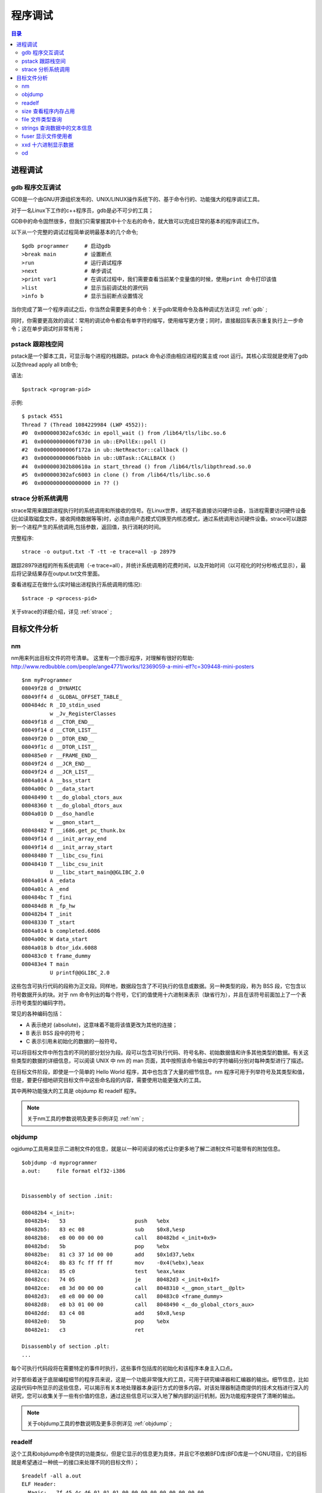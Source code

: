 .. _02_program_debug:

程序调试
=========

.. contents:: 目录

进程调试
-----------------------
gdb  程序交互调试
^^^^^^^^^^^^^^^^^^^^^
GDB是一个由GNU开源组织发布的、UNIX/LINUX操作系统下的、基于命令行的、功能强大的程序调试工具。

对于一名Linux下工作的c++程序员，gdb是必不可少的工具；

GDB中的命令固然很多，但我们只需掌握其中十个左右的命令，就大致可以完成日常的基本的程序调试工作。

以下从一个完整的调试过程简单说明最基本的几个命令;

::

    $gdb programmer     # 启动gdb
    >break main         # 设置断点
    >run                # 运行调试程序
    >next               # 单步调试
    >print var1         # 在调试过程中，我们需要查看当前某个变量值的时候，使用print 命令打印该值
    >list               # 显示当前调试处的源代码 
    >info b             # 显示当前断点设置情况

当你完成了第一个程序调试之后，你当然会需要更多的命令：关于gdb常用命令及各种调试方法详见 :ref:`gdb` ;

同时，你需要更高效的调试：常用的调试命令都会有单字符的缩写，使用缩写更方便；同时，直接敲回车表示重复执行上一步命令；这在单步调试时非常有用；


pstack 跟踪栈空间
^^^^^^^^^^^^^^^^^^^^
pstack是一个脚本工具，可显示每个进程的栈跟踪。pstack 命令必须由相应进程的属主或 root 运行。其核心实现就是使用了gdb以及thread apply all bt命令;

语法::

    $pstrack <program-pid>

示例::

    $ pstack 4551
    Thread 7 (Thread 1084229984 (LWP 4552)):
    #0  0x000000302afc63dc in epoll_wait () from /lib64/tls/libc.so.6
    #1  0x00000000006f0730 in ub::EPollEx::poll ()
    #2  0x00000000006f172a in ub::NetReactor::callback ()
    #3  0x00000000006fbbbb in ub::UBTask::CALLBACK ()
    #4  0x000000302b80610a in start_thread () from /lib64/tls/libpthread.so.0
    #5  0x000000302afc6003 in clone () from /lib64/tls/libc.so.6
    #6  0x0000000000000000 in ?? ()
    

strace 分析系统调用
^^^^^^^^^^^^^^^^^^^^
strace常用来跟踪进程执行时的系统调用和所接收的信号。在Linux世界，进程不能直接访问硬件设备，当进程需要访问硬件设备(比如读取磁盘文件，接收网络数据等等)时，必须由用户态模式切换至内核态模式，通过系统调用访问硬件设备。strace可以跟踪到一个进程产生的系统调用,包括参数，返回值，执行消耗的时间。

完整程序::

    strace -o output.txt -T -tt -e trace=all -p 28979
跟踪28979进程的所有系统调用（-e trace=all），并统计系统调用的花费时间，以及开始时间（以可视化的时分秒格式显示），最后将记录结果存在output.txt文件里面。


查看进程正在做什么(实时输出进程执行系统调用的情况)::

    $strace -p <process-pid>

关于strace的详细介绍，详见 :ref:`strace` ;


目标文件分析
--------------------
nm
^^^^^^^^^^^^^^^^^^^
nm用来列出目标文件的符号清单。 
这里有一个图示程序，对理解有很好的帮助: http://www.redbubble.com/people/ange4771/works/12369059-a-mini-elf?c=309448-mini-posters

::

    $nm myProgrammer
    08049f28 d _DYNAMIC
    08049ff4 d _GLOBAL_OFFSET_TABLE_
    080484dc R _IO_stdin_used
             w _Jv_RegisterClasses
    08049f18 d __CTOR_END__
    08049f14 d __CTOR_LIST__
    08049f20 D __DTOR_END__
    08049f1c d __DTOR_LIST__
    080485e0 r __FRAME_END__
    08049f24 d __JCR_END__
    08049f24 d __JCR_LIST__
    0804a014 A __bss_start
    0804a00c D __data_start
    08048490 t __do_global_ctors_aux
    08048360 t __do_global_dtors_aux
    0804a010 D __dso_handle
             w __gmon_start__
    08048482 T __i686.get_pc_thunk.bx
    08049f14 d __init_array_end
    08049f14 d __init_array_start
    08048480 T __libc_csu_fini
    08048410 T __libc_csu_init
             U __libc_start_main@@GLIBC_2.0
    0804a014 A _edata
    0804a01c A _end
    080484bc T _fini
    080484d8 R _fp_hw
    080482b4 T _init
    08048330 T _start
    0804a014 b completed.6086
    0804a00c W data_start
    0804a018 b dtor_idx.6088
    080483c0 t frame_dummy
    080483e4 T main
             U printf@@GLIBC_2.0

这些包含可执行代码的段称为正文段。同样地，数据段包含了不可执行的信息或数据。另一种类型的段，称为 BSS 段，它包含以符号数据开头的块。对于 nm 命令列出的每个符号，它们的值使用十六进制来表示（缺省行为），并且在该符号前面加上了一个表示符号类型的编码字符。

常见的各种编码包括：

- A 表示绝对 (absolute)，这意味着不能将该值更改为其他的连接；
- B 表示 BSS 段中的符号；
- C 表示引用未初始化的数据的一般符号。

可以将目标文件中所包含的不同的部分划分为段。段可以包含可执行代码、符号名称、初始数据值和许多其他类型的数据。有关这些类型的数据的详细信息，可以阅读 UNIX 中 nm 的 man 页面，其中按照该命令输出中的字符编码分别对每种类型进行了描述。

在目标文件阶段，即使是一个简单的 Hello World 程序，其中也包含了大量的细节信息。nm 程序可用于列举符号及其类型和值，但是，要更仔细地研究目标文件中这些命名段的内容，需要使用功能更强大的工具。

其中两种功能强大的工具是 objdump 和 readelf 程序。

.. note::
    
    关于nm工具的参数说明及更多示例详见 :ref:`nm` ;

objdump
^^^^^^^^^^^^^^^^^^^^
ogjdump工具用来显示二进制文件的信息，就是以一种可阅读的格式让你更多地了解二进制文件可能带有的附加信息。

::
    
    $objdump -d myprogrammer
    a.out:     file format elf32-i386


    Disassembly of section .init:

    080482b4 <_init>:
     80482b4:	53                   	push   %ebx
     80482b5:	83 ec 08             	sub    $0x8,%esp
     80482b8:	e8 00 00 00 00       	call   80482bd <_init+0x9>
     80482bd:	5b                   	pop    %ebx
     80482be:	81 c3 37 1d 00 00    	add    $0x1d37,%ebx
     80482c4:	8b 83 fc ff ff ff    	mov    -0x4(%ebx),%eax
     80482ca:	85 c0                	test   %eax,%eax
     80482cc:	74 05                	je     80482d3 <_init+0x1f>
     80482ce:	e8 3d 00 00 00       	call   8048310 <__gmon_start__@plt>
     80482d3:	e8 e8 00 00 00       	call   80483c0 <frame_dummy>
     80482d8:	e8 b3 01 00 00       	call   8048490 <__do_global_ctors_aux>
     80482dd:	83 c4 08             	add    $0x8,%esp
     80482e0:	5b                   	pop    %ebx
     80482e1:	c3                   	ret    

    Disassembly of section .plt:
    ...
每个可执行代码段将在需要特定的事件时执行，这些事件包括库的初始化和该程序本身主入口点。

对于那些着迷于底层编程细节的程序员来说，这是一个功能非常强大的工具，可用于研究编译器和汇编器的输出。细节信息，比如这段代码中所显示的这些信息，可以揭示有关本地处理器本身运行方式的很多内容。对该处理器制造商提供的技术文档进行深入的研究，您可以收集关于一些有价值的信息，通过这些信息可以深入地了解内部的运行机制，因为功能程序提供了清晰的输出。

.. note::
    
    关于objdump工具的参数说明及更多示例详见 :ref:`objdump` ;

readelf
^^^^^^^^^^^^^^^^^^^^
这个工具和objdump命令提供的功能类似，但是它显示的信息更为具体，并且它不依赖BFD库(BFD库是一个GNU项目，它的目标就是希望通过一种统一的接口来处理不同的目标文件）；

::

    $readelf -all a.out
    ELF Header:
      Magic:   7f 45 4c 46 01 01 01 00 00 00 00 00 00 00 00 00 
      Class:                             ELF32
      Data:                              2's complement, little endian
      Version:                           1 (current)
      OS/ABI:                            UNIX - System V
      ABI Version:                       0
      Type:                              EXEC (Executable file)
      Machine:                           Intel 80386
      Version:                           0x1
      Entry point address:               0x8048330
      Start of program headers:          52 (bytes into file)
      Start of section headers:          4412 (bytes into file)
      Flags:                             0x0
      Size of this header:               52 (bytes)
      Size of program headers:           32 (bytes)
      Number of program headers:         9
      Size of section headers:           40 (bytes)
      Number of section headers:         30
      Section header string table index: 27

    Section Headers:
      [Nr] Name              Type            Addr     Off    Size   ES Flg Lk Inf Al
      [ 0]                   NULL            00000000 000000 000000 00      0   0  0
      [ 1] .interp           PROGBITS        08048154 000154 000013 00   A  0   0  1
      [ 2] .note.ABI-tag     NOTE            08048168 000168 000020 00   A  0   0  4
      [ 3] .note.gnu.build-i NOTE            08048188 000188 000024 00   A  0   0  4
      [ 4] .gnu.hash         GNU_HASH        080481ac 0001ac 000020 04   A  5   0  4
      [ 5] .dynsym           DYNSYM          080481cc 0001cc 000050 10   A  6   1  4
      [ 6] .dynstr           STRTAB          0804821c 00021c 00004c 00   A  0   0  1
      [ 7] .gnu.version      VERSYM          08048268 000268 00000a 02   A  5   0  2
      [ 8] .gnu.version_r    VERNEED         08048274 000274 000020 00   A  6   1  4
      [ 9] .rel.dyn          REL             08048294 000294 000008 08   A  5   0  4
      [10] .rel.plt          REL             0804829c 00029c 000018 08   A  5  12  4
      [11] .init             PROGBITS        080482b4 0002b4 00002e 00  AX  0   0  4
      [12] .plt              PROGBITS        080482f0 0002f0 000040 04  AX  0   0 16
      [13] .text             PROGBITS        08048330 000330 00018c 00  AX  0   0 16
      [14] .fini             PROGBITS        080484bc 0004bc 00001a 00  AX  0   0  4
      [15] .rodata           PROGBITS        080484d8 0004d8 000011 00   A  0   0  4
      [16] .eh_frame_hdr     PROGBITS        080484ec 0004ec 000034 00   A  0   0  4
      [17] .eh_frame         PROGBITS        08048520 000520 0000c4 00   A  0   0  4
      [18] .ctors            PROGBITS        08049f14 000f14 000008 00  WA  0   0  4
      [19] .dtors            PROGBITS        08049f1c 000f1c 000008 00  WA  0   0  4
      [20] .jcr              PROGBITS        08049f24 000f24 000004 00  WA  0   0  4
      [21] .dynamic          DYNAMIC         08049f28 000f28 0000c8 08  WA  6   0  4
      [22] .got              PROGBITS        08049ff0 000ff0 000004 04  WA  0   0  4
      [23] .got.plt          PROGBITS        08049ff4 000ff4 000018 04  WA  0   0  4
      [24] .data             PROGBITS        0804a00c 00100c 000008 00  WA  0   0  4
      [25] .bss              NOBITS          0804a014 001014 000008 00  WA  0   0  4
      [26] .comment          PROGBITS        00000000 001014 00002a 01  MS  0   0  1
      [27] .shstrtab         STRTAB          00000000 00103e 0000fc 00      0   0  1
      [28] .symtab           SYMTAB          00000000 0015ec 000410 10     29  45  4
      [29] .strtab           STRTAB          00000000 0019fc 0001f9 00      0   0  1
      ...
ELF Header 为该文件中所有段入口显示了详细的摘要。在列举出这些 Header 中的内容之前，您可以看到 Header 的具体数目。在研究一个较大的目标文件时，该信息可能非常有用。

除了所有这些段之外，编译器可以将调试信息放入到目标文件中，并且还可以显示这些信息。输入下面的命令，仔细分析编译器的输出（假设您扮演了调试程序的角色）::

    $readelf --debug-dump a.out | more 
调试工具，如 GDB，可以读取这些调试信息，并且当程序在调试器中运行的同时，您可以使用该工具显示更具描述性的标记，而不是对代码进行反汇编时的原始地址值。

.. note::
    
    关于readelf工具的参数说明及更多示例详见 :ref:`readelf` ;

size 查看程序内存占用
^^^^^^^^^^^^^^^^^^^^^^
size这个工具用来查看程序运行时各个段的实际内存占用::

    $size a.out
    text	   data	    bss	    dec	    hex	filename
    1146	    256	      8	   1410	    582	a.out

file 文件类型查询
^^^^^^^^^^^^^^^^^^^^
这个工具用于查看文件的类型；

比如我们在64位机器上发现了一个32位的库，链接不上，这就有问题了：
::

	$file a.out
	a.out: ELF 64-bit LSB executable, AMD x86-64, version 1 (SYSV), for GNU/Linux 2.6.9, dynamically linked (uses shared libs), for GNU/Linux 2.6.9, not stripped

也可以查看Core文件是由哪个程序生成::

    $file core.22355
    
strings 查询数据中的文本信息
^^^^^^^^^^^^^^^^^^^^^^^^^^^^^^
一个文件中包含二进制数据和文本数据，如果只需要查看其文本信息，使用这个命令就很方便；过滤掉非字符数据，将文本信息输出::

    $strings <objfile>


fuser 显示文件使用者
^^^^^^^^^^^^^^^^^^^^^
显示所有正在使用着指定的file, file system 或者 sockets的进程信息;

::

    $fuser -m -u redis-server
    redis-server: 11552rce(weber) 22912rce(weber) 25501rce(weber)
使用了-m和-u选项，用来查找所有正在使用redis-server的所有进程的PID以及该进程的OWNER；

fuser通常被用在诊断系统的"resource busy"问题。如果你希望kill所有正在使用某一指定的file, file system or sockets的进程的时候，你可以使用-k选项::

    $fuser –k /path/to/your/filename

xxd 十六进制显示数据
^^^^^^^^^^^^^^^^^^^^^
以十六进制方式显示文件，只显示文本信息::

    $xxd a.out 
    0000000: 7f45 4c46 0101 0100 0000 0000 0000 0000  .ELF............
    0000010: 0200 0300 0100 0000 3083 0408 3400 0000  ........0...4...
    0000020: 3c11 0000 0000 0000 3400 2000 0900 2800  <.......4. ...(.
    0000030: 1e00 1b00 0600 0000 3400 0000 3480 0408  ........4...4...
    0000040: 3480 0408 2001 0000 2001 0000 0500 0000  4... ... .......
    0000050: 0400 0000 0300 0000 5401 0000 5481 0408  ........T...T...
    ...    


od
^^^^^^^^^^^^^^^^^^^^
通常使用od命令查看特殊格式的文件内容。通过指定该命令的不同选项可以以十进制、八进制、十六进制和ASCII码来显示文件。

参数说明：

-A 指定地址基数，包括：

- d 十进制
- o 八进制（系统默认值）
- x 十六进制
- n 不打印位移值

-t 指定数据的显示格式，主要的参数有：

- c ASCII字符或反斜杠序列
- d 有符号十进制数
- f 浮点数
- o 八进制（系统默认值为02）
- u 无符号十进制数
- x 十六进制数
除了选项c以外的其他选项后面都可以跟一个十进制数n，指定每个显示值所包含的字节数。

说明：od命令系统默认的显示方式是八进制，这也是该命令的名称由来（Octal Dump）。但这不是最有用的显示方式，用ASCII码和十六进制组合的方式能提供更有价值的信息输出。

以十六进制和字符同时显示::

    $od -Ax -tcx4 a.c 
    000000   #   i   n   c   l   u   d   e       <   s   t   d   i   o   .
                  636e6923        6564756c        74733c20        2e6f6964
    000010   h   >  \n  \n   v   o   i   d       m   a   i   n   (   )  \n
                  0a0a3e68        64696f76        69616d20        0a29286e
    000020   {  \n  \t   i   n   t       i       =       5   ;  \n  \t   p
                  69090a7b        6920746e        35203d20        70090a3b
    000030   r   i   n   t   f   (   "   h   e   l   l   o   ,   %   d   "
                  746e6972        68222866        6f6c6c65        2264252c
    000040   ,   i   )   ;  \n   }  \n
                  3b29692c        000a7d0a
    000047

以字符方式显示::

    $od -c a.c
    0000000   #   i   n   c   l   u   d   e       <   s   t   d   i   o   .
    0000020   h   >  \n  \n   v   o   i   d       m   a   i   n   (   )  \n
    0000040   {  \n  \t   i   n   t       i       =       5   ;  \n  \t   p
    0000060   r   i   n   t   f   (   "   h   e   l   l   o   ,   %   d   "
    0000100   ,   i   )   ;  \n   }  \n
    0000107

注：类似命令还有hexdump（十六进制输出）
